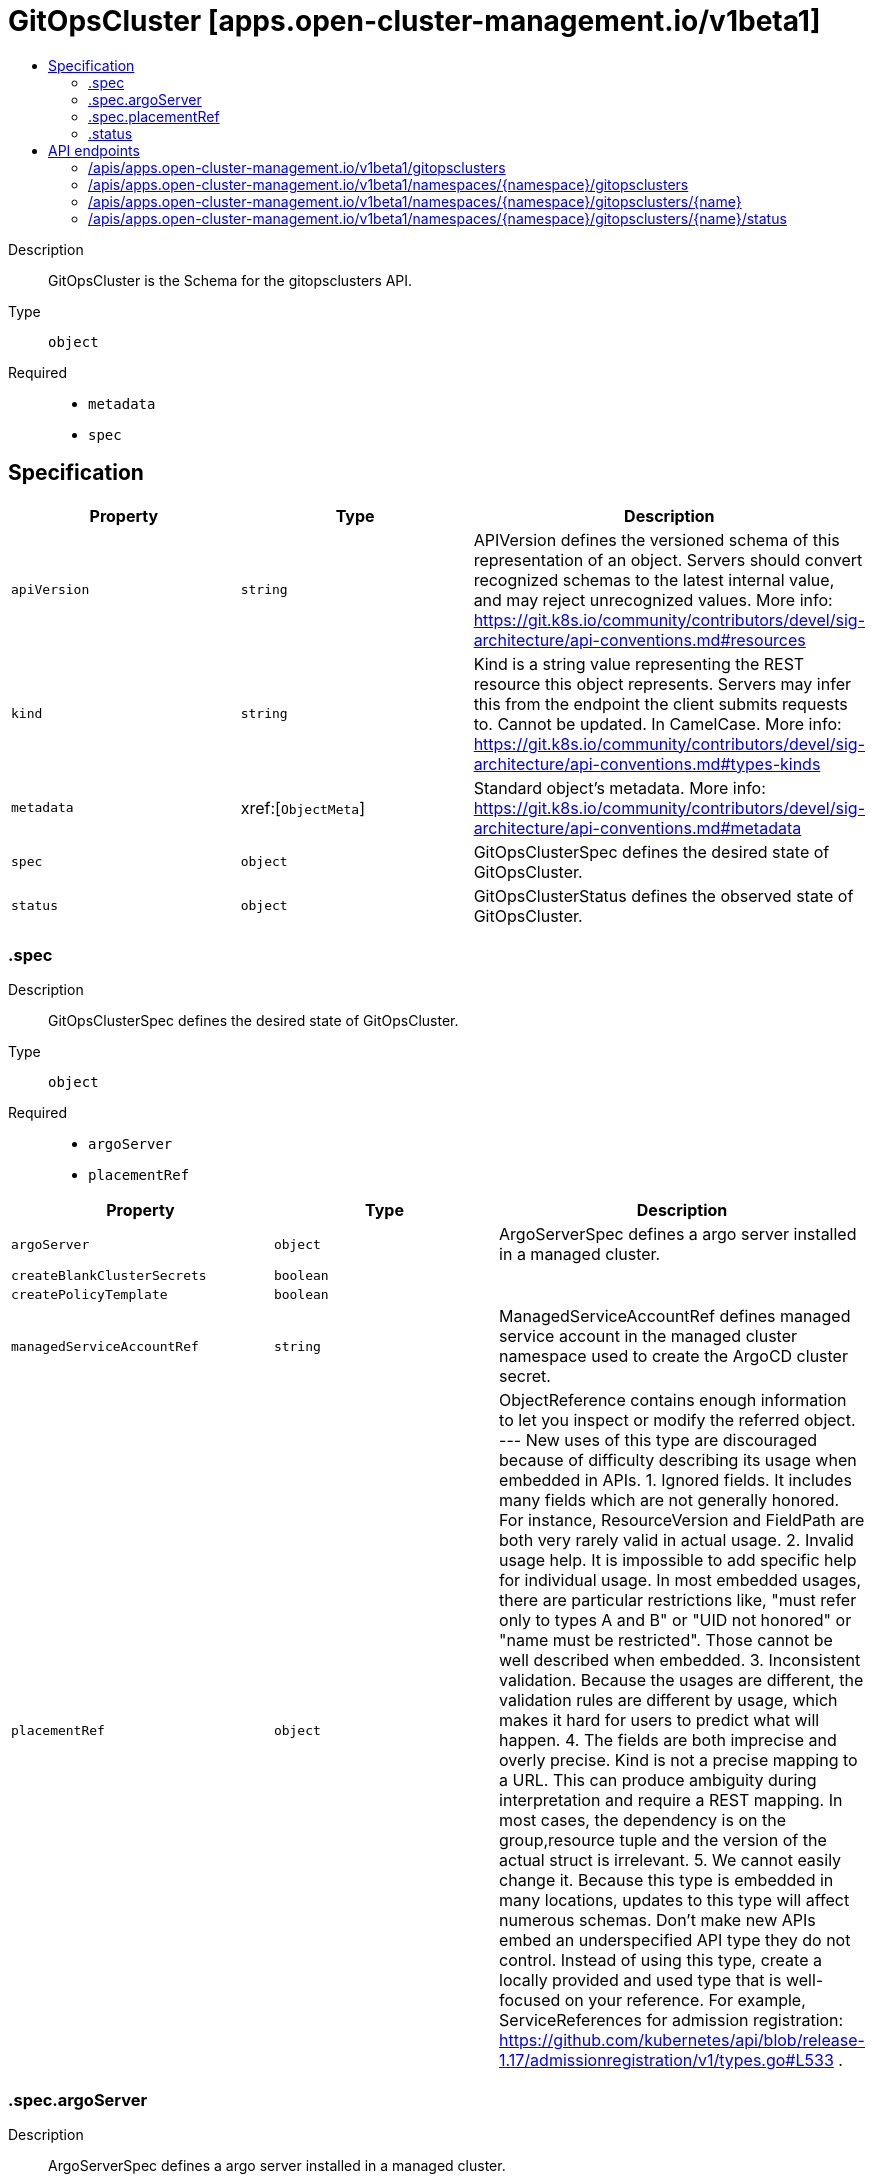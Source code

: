 // Automatically generated by 'openshift-apidocs-gen'. Do not edit.
:_content-type: ASSEMBLY
[id="gitopscluster-apps-open-cluster-management-io-v1beta1"]
= GitOpsCluster [apps.open-cluster-management.io/v1beta1]
:toc: macro
:toc-title:

toc::[]


Description::
+
--
GitOpsCluster is the Schema for the gitopsclusters API.
--

Type::
  `object`

Required::
  - `metadata`
  - `spec`


== Specification

[cols="1,1,1",options="header"]
|===
| Property | Type | Description

| `apiVersion`
| `string`
| APIVersion defines the versioned schema of this representation of an object. Servers should convert recognized schemas to the latest internal value, and may reject unrecognized values. More info: https://git.k8s.io/community/contributors/devel/sig-architecture/api-conventions.md#resources

| `kind`
| `string`
| Kind is a string value representing the REST resource this object represents. Servers may infer this from the endpoint the client submits requests to. Cannot be updated. In CamelCase. More info: https://git.k8s.io/community/contributors/devel/sig-architecture/api-conventions.md#types-kinds

| `metadata`
| xref:[`ObjectMeta`]
| Standard object's metadata. More info: https://git.k8s.io/community/contributors/devel/sig-architecture/api-conventions.md#metadata

| `spec`
| `object`
| GitOpsClusterSpec defines the desired state of GitOpsCluster.

| `status`
| `object`
| GitOpsClusterStatus defines the observed state of GitOpsCluster.

|===
=== .spec
Description::
+
--
GitOpsClusterSpec defines the desired state of GitOpsCluster.
--

Type::
  `object`

Required::
  - `argoServer`
  - `placementRef`



[cols="1,1,1",options="header"]
|===
| Property | Type | Description

| `argoServer`
| `object`
| ArgoServerSpec defines a argo server installed in a managed cluster.

| `createBlankClusterSecrets`
| `boolean`
| 

| `createPolicyTemplate`
| `boolean`
| 

| `managedServiceAccountRef`
| `string`
| ManagedServiceAccountRef defines managed service account in the managed cluster namespace used to create the ArgoCD cluster secret.

| `placementRef`
| `object`
| ObjectReference contains enough information to let you inspect or modify the referred object. --- New uses of this type are discouraged because of difficulty describing its usage when embedded in APIs. 1. Ignored fields.  It includes many fields which are not generally honored.  For instance, ResourceVersion and FieldPath are both very rarely valid in actual usage. 2. Invalid usage help.  It is impossible to add specific help for individual usage.  In most embedded usages, there are particular restrictions like, "must refer only to types A and B" or "UID not honored" or "name must be restricted". Those cannot be well described when embedded. 3. Inconsistent validation.  Because the usages are different, the validation rules are different by usage, which makes it hard for users to predict what will happen. 4. The fields are both imprecise and overly precise.  Kind is not a precise mapping to a URL. This can produce ambiguity during interpretation and require a REST mapping.  In most cases, the dependency is on the group,resource tuple and the version of the actual struct is irrelevant. 5. We cannot easily change it.  Because this type is embedded in many locations, updates to this type will affect numerous schemas.  Don't make new APIs embed an underspecified API type they do not control. 
 Instead of using this type, create a locally provided and used type that is well-focused on your reference. For example, ServiceReferences for admission registration: https://github.com/kubernetes/api/blob/release-1.17/admissionregistration/v1/types.go#L533 .

|===
=== .spec.argoServer
Description::
+
--
ArgoServerSpec defines a argo server installed in a managed cluster.
--

Type::
  `object`

Required::
  - `argoNamespace`



[cols="1,1,1",options="header"]
|===
| Property | Type | Description

| `argoNamespace`
| `string`
| 

| `cluster`
| `string`
| 

|===
=== .spec.placementRef
Description::
+
--
ObjectReference contains enough information to let you inspect or modify the referred object. --- New uses of this type are discouraged because of difficulty describing its usage when embedded in APIs. 1. Ignored fields.  It includes many fields which are not generally honored.  For instance, ResourceVersion and FieldPath are both very rarely valid in actual usage. 2. Invalid usage help.  It is impossible to add specific help for individual usage.  In most embedded usages, there are particular restrictions like, "must refer only to types A and B" or "UID not honored" or "name must be restricted". Those cannot be well described when embedded. 3. Inconsistent validation.  Because the usages are different, the validation rules are different by usage, which makes it hard for users to predict what will happen. 4. The fields are both imprecise and overly precise.  Kind is not a precise mapping to a URL. This can produce ambiguity during interpretation and require a REST mapping.  In most cases, the dependency is on the group,resource tuple and the version of the actual struct is irrelevant. 5. We cannot easily change it.  Because this type is embedded in many locations, updates to this type will affect numerous schemas.  Don't make new APIs embed an underspecified API type they do not control. 
 Instead of using this type, create a locally provided and used type that is well-focused on your reference. For example, ServiceReferences for admission registration: https://github.com/kubernetes/api/blob/release-1.17/admissionregistration/v1/types.go#L533 .
--

Type::
  `object`




[cols="1,1,1",options="header"]
|===
| Property | Type | Description

| `apiVersion`
| `string`
| API version of the referent.

| `fieldPath`
| `string`
| If referring to a piece of an object instead of an entire object, this string should contain a valid JSON/Go field access statement, such as desiredState.manifest.containers[2]. For example, if the object reference is to a container within a pod, this would take on a value like: "spec.containers{name}" (where "name" refers to the name of the container that triggered the event) or if no container name is specified "spec.containers[2]" (container with index 2 in this pod). This syntax is chosen only to have some well-defined way of referencing a part of an object. TODO: this design is not final and this field is subject to change in the future.

| `kind`
| `string`
| Kind of the referent. More info: https://git.k8s.io/community/contributors/devel/sig-architecture/api-conventions.md#types-kinds

| `name`
| `string`
| Name of the referent. More info: https://kubernetes.io/docs/concepts/overview/working-with-objects/names/#names

| `namespace`
| `string`
| Namespace of the referent. More info: https://kubernetes.io/docs/concepts/overview/working-with-objects/namespaces/

| `resourceVersion`
| `string`
| Specific resourceVersion to which this reference is made, if any. More info: https://git.k8s.io/community/contributors/devel/sig-architecture/api-conventions.md#concurrency-control-and-consistency

| `uid`
| `string`
| UID of the referent. More info: https://kubernetes.io/docs/concepts/overview/working-with-objects/names/#uids

|===
=== .status
Description::
+
--
GitOpsClusterStatus defines the observed state of GitOpsCluster.
--

Type::
  `object`




[cols="1,1,1",options="header"]
|===
| Property | Type | Description

| `lastUpdateTime`
| `string`
| 

| `message`
| `string`
| 

| `phase`
| `string`
| 

|===

== API endpoints

The following API endpoints are available:

* `/apis/apps.open-cluster-management.io/v1beta1/gitopsclusters`
- `GET`: list objects of kind GitOpsCluster
* `/apis/apps.open-cluster-management.io/v1beta1/namespaces/{namespace}/gitopsclusters`
- `DELETE`: delete collection of GitOpsCluster
- `GET`: list objects of kind GitOpsCluster
- `POST`: create a GitOpsCluster
* `/apis/apps.open-cluster-management.io/v1beta1/namespaces/{namespace}/gitopsclusters/{name}`
- `DELETE`: delete a GitOpsCluster
- `GET`: read the specified GitOpsCluster
- `PATCH`: partially update the specified GitOpsCluster
- `PUT`: replace the specified GitOpsCluster
* `/apis/apps.open-cluster-management.io/v1beta1/namespaces/{namespace}/gitopsclusters/{name}/status`
- `GET`: read status of the specified GitOpsCluster
- `PATCH`: partially update status of the specified GitOpsCluster
- `PUT`: replace status of the specified GitOpsCluster


=== /apis/apps.open-cluster-management.io/v1beta1/gitopsclusters



HTTP method::
  `GET`

Description::
  list objects of kind GitOpsCluster


.HTTP responses
[cols="1,1",options="header"]
|===
| HTTP code | Reponse body
| 200 - OK
| xref:../objects/index.adoc#io.open-cluster-management.apps.v1beta1.GitOpsClusterList[`GitOpsClusterList`] schema
| 401 - Unauthorized
| Empty
|===


=== /apis/apps.open-cluster-management.io/v1beta1/namespaces/{namespace}/gitopsclusters



HTTP method::
  `DELETE`

Description::
  delete collection of GitOpsCluster




.HTTP responses
[cols="1,1",options="header"]
|===
| HTTP code | Reponse body
| 200 - OK
| `Status` schema
| 401 - Unauthorized
| Empty
|===

HTTP method::
  `GET`

Description::
  list objects of kind GitOpsCluster




.HTTP responses
[cols="1,1",options="header"]
|===
| HTTP code | Reponse body
| 200 - OK
| xref:../objects/index.adoc#io.open-cluster-management.apps.v1beta1.GitOpsClusterList[`GitOpsClusterList`] schema
| 401 - Unauthorized
| Empty
|===

HTTP method::
  `POST`

Description::
  create a GitOpsCluster


.Query parameters
[cols="1,1,2",options="header"]
|===
| Parameter | Type | Description
| `dryRun`
| `string`
| When present, indicates that modifications should not be persisted. An invalid or unrecognized dryRun directive will result in an error response and no further processing of the request. Valid values are: - All: all dry run stages will be processed
| `fieldValidation`
| `string`
| fieldValidation instructs the server on how to handle objects in the request (POST/PUT/PATCH) containing unknown or duplicate fields. Valid values are: - Ignore: This will ignore any unknown fields that are silently dropped from the object, and will ignore all but the last duplicate field that the decoder encounters. This is the default behavior prior to v1.23. - Warn: This will send a warning via the standard warning response header for each unknown field that is dropped from the object, and for each duplicate field that is encountered. The request will still succeed if there are no other errors, and will only persist the last of any duplicate fields. This is the default in v1.23+ - Strict: This will fail the request with a BadRequest error if any unknown fields would be dropped from the object, or if any duplicate fields are present. The error returned from the server will contain all unknown and duplicate fields encountered.
|===

.Body parameters
[cols="1,1,2",options="header"]
|===
| Parameter | Type | Description
| `body`
| xref:../apps_open-cluster-management_io/gitopscluster-apps-open-cluster-management-io-v1beta1.adoc#gitopscluster-apps-open-cluster-management-io-v1beta1[`GitOpsCluster`] schema
| 
|===

.HTTP responses
[cols="1,1",options="header"]
|===
| HTTP code | Reponse body
| 200 - OK
| xref:../apps_open-cluster-management_io/gitopscluster-apps-open-cluster-management-io-v1beta1.adoc#gitopscluster-apps-open-cluster-management-io-v1beta1[`GitOpsCluster`] schema
| 201 - Created
| xref:../apps_open-cluster-management_io/gitopscluster-apps-open-cluster-management-io-v1beta1.adoc#gitopscluster-apps-open-cluster-management-io-v1beta1[`GitOpsCluster`] schema
| 202 - Accepted
| xref:../apps_open-cluster-management_io/gitopscluster-apps-open-cluster-management-io-v1beta1.adoc#gitopscluster-apps-open-cluster-management-io-v1beta1[`GitOpsCluster`] schema
| 401 - Unauthorized
| Empty
|===


=== /apis/apps.open-cluster-management.io/v1beta1/namespaces/{namespace}/gitopsclusters/{name}

.Global path parameters
[cols="1,1,2",options="header"]
|===
| Parameter | Type | Description
| `name`
| `string`
| name of the GitOpsCluster
|===


HTTP method::
  `DELETE`

Description::
  delete a GitOpsCluster


.Query parameters
[cols="1,1,2",options="header"]
|===
| Parameter | Type | Description
| `dryRun`
| `string`
| When present, indicates that modifications should not be persisted. An invalid or unrecognized dryRun directive will result in an error response and no further processing of the request. Valid values are: - All: all dry run stages will be processed
|===


.HTTP responses
[cols="1,1",options="header"]
|===
| HTTP code | Reponse body
| 200 - OK
| `Status` schema
| 202 - Accepted
| `Status` schema
| 401 - Unauthorized
| Empty
|===

HTTP method::
  `GET`

Description::
  read the specified GitOpsCluster




.HTTP responses
[cols="1,1",options="header"]
|===
| HTTP code | Reponse body
| 200 - OK
| xref:../apps_open-cluster-management_io/gitopscluster-apps-open-cluster-management-io-v1beta1.adoc#gitopscluster-apps-open-cluster-management-io-v1beta1[`GitOpsCluster`] schema
| 401 - Unauthorized
| Empty
|===

HTTP method::
  `PATCH`

Description::
  partially update the specified GitOpsCluster


.Query parameters
[cols="1,1,2",options="header"]
|===
| Parameter | Type | Description
| `dryRun`
| `string`
| When present, indicates that modifications should not be persisted. An invalid or unrecognized dryRun directive will result in an error response and no further processing of the request. Valid values are: - All: all dry run stages will be processed
| `fieldValidation`
| `string`
| fieldValidation instructs the server on how to handle objects in the request (POST/PUT/PATCH) containing unknown or duplicate fields. Valid values are: - Ignore: This will ignore any unknown fields that are silently dropped from the object, and will ignore all but the last duplicate field that the decoder encounters. This is the default behavior prior to v1.23. - Warn: This will send a warning via the standard warning response header for each unknown field that is dropped from the object, and for each duplicate field that is encountered. The request will still succeed if there are no other errors, and will only persist the last of any duplicate fields. This is the default in v1.23+ - Strict: This will fail the request with a BadRequest error if any unknown fields would be dropped from the object, or if any duplicate fields are present. The error returned from the server will contain all unknown and duplicate fields encountered.
|===


.HTTP responses
[cols="1,1",options="header"]
|===
| HTTP code | Reponse body
| 200 - OK
| xref:../apps_open-cluster-management_io/gitopscluster-apps-open-cluster-management-io-v1beta1.adoc#gitopscluster-apps-open-cluster-management-io-v1beta1[`GitOpsCluster`] schema
| 401 - Unauthorized
| Empty
|===

HTTP method::
  `PUT`

Description::
  replace the specified GitOpsCluster


.Query parameters
[cols="1,1,2",options="header"]
|===
| Parameter | Type | Description
| `dryRun`
| `string`
| When present, indicates that modifications should not be persisted. An invalid or unrecognized dryRun directive will result in an error response and no further processing of the request. Valid values are: - All: all dry run stages will be processed
| `fieldValidation`
| `string`
| fieldValidation instructs the server on how to handle objects in the request (POST/PUT/PATCH) containing unknown or duplicate fields. Valid values are: - Ignore: This will ignore any unknown fields that are silently dropped from the object, and will ignore all but the last duplicate field that the decoder encounters. This is the default behavior prior to v1.23. - Warn: This will send a warning via the standard warning response header for each unknown field that is dropped from the object, and for each duplicate field that is encountered. The request will still succeed if there are no other errors, and will only persist the last of any duplicate fields. This is the default in v1.23+ - Strict: This will fail the request with a BadRequest error if any unknown fields would be dropped from the object, or if any duplicate fields are present. The error returned from the server will contain all unknown and duplicate fields encountered.
|===

.Body parameters
[cols="1,1,2",options="header"]
|===
| Parameter | Type | Description
| `body`
| xref:../apps_open-cluster-management_io/gitopscluster-apps-open-cluster-management-io-v1beta1.adoc#gitopscluster-apps-open-cluster-management-io-v1beta1[`GitOpsCluster`] schema
| 
|===

.HTTP responses
[cols="1,1",options="header"]
|===
| HTTP code | Reponse body
| 200 - OK
| xref:../apps_open-cluster-management_io/gitopscluster-apps-open-cluster-management-io-v1beta1.adoc#gitopscluster-apps-open-cluster-management-io-v1beta1[`GitOpsCluster`] schema
| 201 - Created
| xref:../apps_open-cluster-management_io/gitopscluster-apps-open-cluster-management-io-v1beta1.adoc#gitopscluster-apps-open-cluster-management-io-v1beta1[`GitOpsCluster`] schema
| 401 - Unauthorized
| Empty
|===


=== /apis/apps.open-cluster-management.io/v1beta1/namespaces/{namespace}/gitopsclusters/{name}/status

.Global path parameters
[cols="1,1,2",options="header"]
|===
| Parameter | Type | Description
| `name`
| `string`
| name of the GitOpsCluster
|===


HTTP method::
  `GET`

Description::
  read status of the specified GitOpsCluster




.HTTP responses
[cols="1,1",options="header"]
|===
| HTTP code | Reponse body
| 200 - OK
| xref:../apps_open-cluster-management_io/gitopscluster-apps-open-cluster-management-io-v1beta1.adoc#gitopscluster-apps-open-cluster-management-io-v1beta1[`GitOpsCluster`] schema
| 401 - Unauthorized
| Empty
|===

HTTP method::
  `PATCH`

Description::
  partially update status of the specified GitOpsCluster


.Query parameters
[cols="1,1,2",options="header"]
|===
| Parameter | Type | Description
| `dryRun`
| `string`
| When present, indicates that modifications should not be persisted. An invalid or unrecognized dryRun directive will result in an error response and no further processing of the request. Valid values are: - All: all dry run stages will be processed
| `fieldValidation`
| `string`
| fieldValidation instructs the server on how to handle objects in the request (POST/PUT/PATCH) containing unknown or duplicate fields. Valid values are: - Ignore: This will ignore any unknown fields that are silently dropped from the object, and will ignore all but the last duplicate field that the decoder encounters. This is the default behavior prior to v1.23. - Warn: This will send a warning via the standard warning response header for each unknown field that is dropped from the object, and for each duplicate field that is encountered. The request will still succeed if there are no other errors, and will only persist the last of any duplicate fields. This is the default in v1.23+ - Strict: This will fail the request with a BadRequest error if any unknown fields would be dropped from the object, or if any duplicate fields are present. The error returned from the server will contain all unknown and duplicate fields encountered.
|===


.HTTP responses
[cols="1,1",options="header"]
|===
| HTTP code | Reponse body
| 200 - OK
| xref:../apps_open-cluster-management_io/gitopscluster-apps-open-cluster-management-io-v1beta1.adoc#gitopscluster-apps-open-cluster-management-io-v1beta1[`GitOpsCluster`] schema
| 401 - Unauthorized
| Empty
|===

HTTP method::
  `PUT`

Description::
  replace status of the specified GitOpsCluster


.Query parameters
[cols="1,1,2",options="header"]
|===
| Parameter | Type | Description
| `dryRun`
| `string`
| When present, indicates that modifications should not be persisted. An invalid or unrecognized dryRun directive will result in an error response and no further processing of the request. Valid values are: - All: all dry run stages will be processed
| `fieldValidation`
| `string`
| fieldValidation instructs the server on how to handle objects in the request (POST/PUT/PATCH) containing unknown or duplicate fields. Valid values are: - Ignore: This will ignore any unknown fields that are silently dropped from the object, and will ignore all but the last duplicate field that the decoder encounters. This is the default behavior prior to v1.23. - Warn: This will send a warning via the standard warning response header for each unknown field that is dropped from the object, and for each duplicate field that is encountered. The request will still succeed if there are no other errors, and will only persist the last of any duplicate fields. This is the default in v1.23+ - Strict: This will fail the request with a BadRequest error if any unknown fields would be dropped from the object, or if any duplicate fields are present. The error returned from the server will contain all unknown and duplicate fields encountered.
|===

.Body parameters
[cols="1,1,2",options="header"]
|===
| Parameter | Type | Description
| `body`
| xref:../apps_open-cluster-management_io/gitopscluster-apps-open-cluster-management-io-v1beta1.adoc#gitopscluster-apps-open-cluster-management-io-v1beta1[`GitOpsCluster`] schema
| 
|===

.HTTP responses
[cols="1,1",options="header"]
|===
| HTTP code | Reponse body
| 200 - OK
| xref:../apps_open-cluster-management_io/gitopscluster-apps-open-cluster-management-io-v1beta1.adoc#gitopscluster-apps-open-cluster-management-io-v1beta1[`GitOpsCluster`] schema
| 201 - Created
| xref:../apps_open-cluster-management_io/gitopscluster-apps-open-cluster-management-io-v1beta1.adoc#gitopscluster-apps-open-cluster-management-io-v1beta1[`GitOpsCluster`] schema
| 401 - Unauthorized
| Empty
|===


